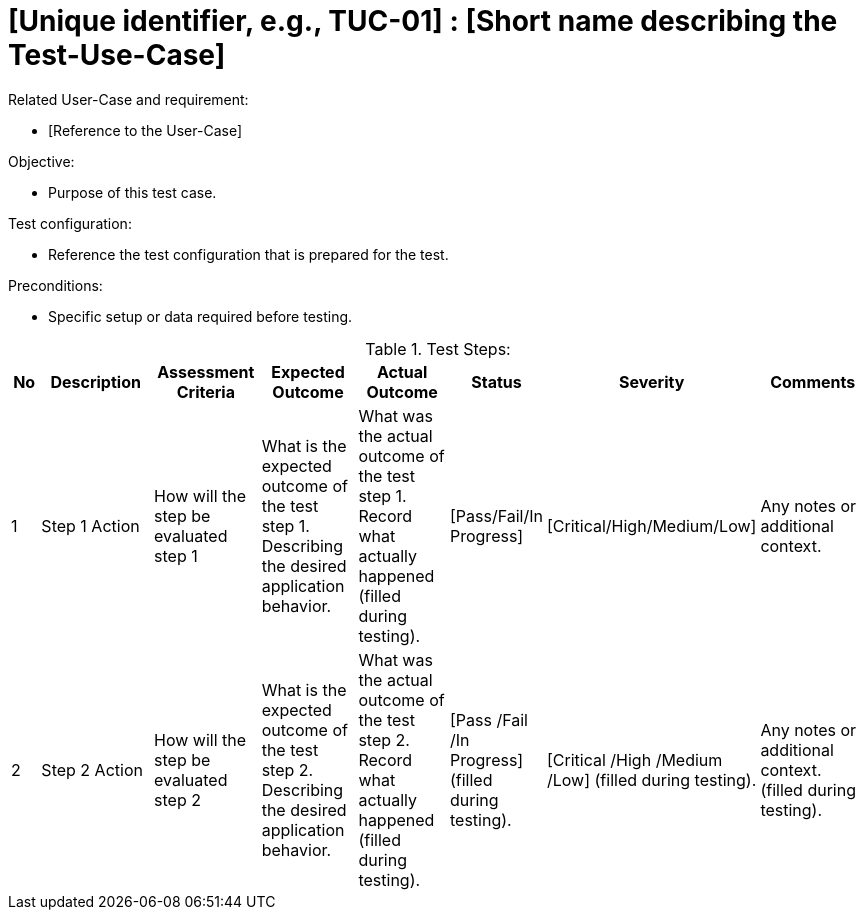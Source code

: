 [Header]
:TestUseCaseID: [Unique identifier, e.g., TUC-01]
:TestUseCaseName: [Short name describing the Test-Use-Case]
:version-label: 1.0.0
:docdate: date (ISO)
:TypeOfTest: [Structure/unstructured]

= {TestUseCaseID} : {TestUseCaseName}

[Related UseCaseID]
Related User-Case and requirement:

* [Reference to the User-Case]

.Objective:
* Purpose of this test case.

.Test configuration:
* Reference the test configuration that is prepared for the test.

.Preconditions:
* Specific setup or data required before testing.

.Test Steps:
[cols="1,4,3,3,3,1,1,4", options="header"]
|===
| No | Description | Assessment Criteria | Expected Outcome | Actual Outcome | Status | Severity | Comments 

| 1 
| Step 1 Action
| How will the step be evaluated step 1
| What is the expected outcome of the test step 1. Describing the desired application behavior. 
| What was the actual outcome of the test step 1. Record what actually happened (filled during testing).
| [Pass/Fail/In Progress]
| [Critical/High/Medium/Low]
| Any notes or additional context.

| 2
| Step 2 Action
| How will the step be evaluated step 2
| What is the expected outcome of the test step 2. Describing the desired application behavior. 
| What was the actual outcome of the test step 2. Record what actually happened (filled during testing).
| [Pass /Fail /In Progress] (filled during testing).
| [Critical /High /Medium /Low] (filled during testing).
| Any notes or additional context. (filled during testing).
|===